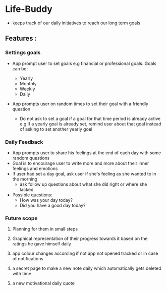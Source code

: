 * Life-Buddy
- keeps track of our daily initiatives to reach our long term goals

** Features :
*** Settings goals
- App prompt user to set goals e.g financial or professional goals. Goals can
  be:

  - Yearly
  - Monthly
  - Weekly
  - Daily

- App prompts user on random times to set their goal with a friendly question
  - Do not ask to set a goal if a goal for that time period is already active
    e.g if a yearly goal is already set, remind user about that goal instead of
    asking to set another yearly goal

*** Daily Feedback
- App prompts user to share his feelings at the end of each day with some random
  questions
- Goal is to encourage user to write more and more about their inner feelings
  and emotions
- If user had set a day goal, ask user if she's feeling as she wanted to in the
  morning
  - ask follow up questions about what she did right or where she lacked
- Possible questions:
  - How was your day today?
  - Did you have a good day today?

*** Future scope
**** Planning for them in small steps
**** Graphical representation of their progress towards it based on the ratings he gave himself daily
**** app colour changes according if not app not opened tracked or in case of notifications
**** a secret page to make a new note daily which automatically gets deleted with time
**** a new motivational daily quote
